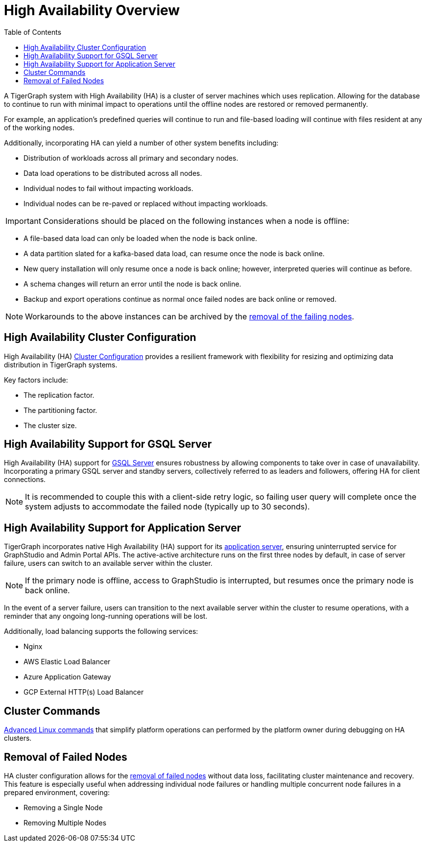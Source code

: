 :toc:
= High Availability Overview
:description: Overview of High Availability functionality and supported features.

A TigerGraph system with High Availability (HA) is a cluster of server machines which uses replication.
Allowing for the database to continue to run with minimal impact to operations until the offline nodes are restored or removed permanently.

For example, an application's predefined queries will continue to run and file-based loading will continue with files resident at any of the working nodes.

Additionally, incorporating HA can yield a number of other system benefits including:

* Distribution of workloads across all primary and secondary nodes.
* Data load operations to be distributed across all nodes.
* Individual nodes to fail without impacting workloads.
* Individual nodes can be re-paved or replaced without impacting workloads.

IMPORTANT: Considerations should be placed on the following instances when a node is offline:

* A file-based data load can only be loaded when the node is back online.
* A data partition slated for a kafka-based data load, can resume once the node is back online.
* New query installation will only resume once a node is back online; however, interpreted queries will continue as before.
* A schema changes will return an error until the node is back online.
* Backup and export operations continue as normal once failed nodes are back online or removed.

NOTE: Workarounds to the above instances can be archived by the xref:_removal_of_failed_nodes[removal of the failing nodes].

== High Availability Cluster Configuration

High Availability (HA) xref:tigergraph-server:cluster-and-ha-management:ha-cluster.adoc[Cluster Configuration] provides a resilient framework with flexibility for resizing and optimizing data distribution in TigerGraph systems.

Key factors include:

* The replication factor.
* The partitioning factor.
* The cluster size.

== High Availability Support for GSQL Server

High Availability (HA) support for xref:tigergraph-server:cluster-and-ha-management:ha-for-gsql-server.adoc[GSQL Server] ensures robustness by allowing components to take over in case of unavailability.
Incorporating a primary GSQL server and standby servers, collectively referred to as leaders and followers, offering HA for client connections.

NOTE: It is recommended to couple this with a client-side retry logic, so failing user query will complete once the system adjusts to accommodate the failed node (typically up to 30 seconds).

== High Availability Support for Application Server

TigerGraph incorporates native High Availability (HA) support for its xref:tigergraph-server:cluster-and-ha-management:ha-for-application-server.adoc[application server], ensuring uninterrupted service for GraphStudio and Admin Portal APIs.
The active-active architecture runs on the first three nodes by default, in case of server failure, users can switch to an available server within the cluster.

NOTE: If the primary node is offline, access to GraphStudio is interrupted, but resumes once the primary node is back online.

In the event of a server failure, users can transition to the next available server within the cluster to resume operations,
with a reminder that any ongoing long-running operations will be lost.

.Additionally, load balancing supports the following services:
* Nginx
* AWS Elastic Load Balancer
* Azure Application Gateway
* GCP External HTTP(s) Load Balancer

== Cluster Commands

xref:tigergraph-server:cluster-and-ha-management:cluster-commands.adoc[Advanced Linux commands] that simplify platform operations can performed by the platform owner during debugging on HA clusters.

== Removal of Failed Nodes

HA cluster configuration allows for the xref:tigergraph-server:cluster-and-ha-management:remove-failed-node.adoc[removal of failed nodes] without data loss, facilitating cluster maintenance and recovery.
This feature is especially useful when addressing individual node failures or handling multiple concurrent node failures in a prepared environment, covering:

* Removing a Single Node
* Removing Multiple Nodes